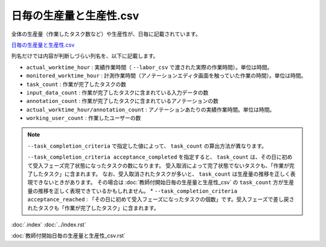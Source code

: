 ==========================================
日毎の生産量と生産性.csv
==========================================


全体の生産量（作業したタスク数など）や生産性が、日毎に記載されています。

`日毎の生産量と生産性.csv <https://github.com/kurusugawa-computer/annofab-cli/blob/main/docs/command_reference/statistics/visualize/out_dir/日毎の生産量と生産性.csv>`_


列名だけでは内容が判断しづらい列名を、以下に記載します。

* ``actual_worktime_hour`` : 実績作業時間（ ``--labor_csv`` で渡された実際の作業時間）。単位は時間。
* ``monitored_worktime_hour`` : 計測作業時間（アノテーションエディタ画面を触っていた作業の時間）。単位は時間。
* ``task_count`` : 作業が完了したタスクの数
* ``input_data_count`` : 作業が完了したタスクに含まれている入力データの数
* ``annotation_count`` : 作業が完了したタスクに含まれているアノテーションの数
* ``actual_worktime_hour/annotation_count`` : アノテーションあたりの実績作業時間。単位は時間。
* ``working_user_count`` : 作業したユーザーの数


.. note:: 

    ``--task_completion_criteria`` で指定した値によって、 ``task_count`` の算出方法が異なります。
     
    ``--task_completion_criteria acceptance_completed`` を指定すると、 ``task_count`` は、その日に初めて受入フェーズ完了状態になったタスクの数になります。
    受入取消によって完了状態でないタスクも、「作業が完了したタスク」に含まれます。    なお、受入取消されたタスクが多いと、 ``task_count`` は生産量の推移を正しく表現できないときがあります。
    その場合は :doc:`教師付開始日毎の生産量と生産性_csv` の ``task_count`` 方が生産量の推移を正しく表現できているかもしれません。
    * ``--task_completion_criteria acceptance_reached`` : 「その日に初めて受入フェーズになったタスクの個数」です。受入フェーズで差し戻されたタスクも「作業が完了したタスク」に含まれます。
 


:doc:`.index`
:doc:`../index.rst`

:doc:`教師付開始日毎の生産量と生産性_csv.rst`


